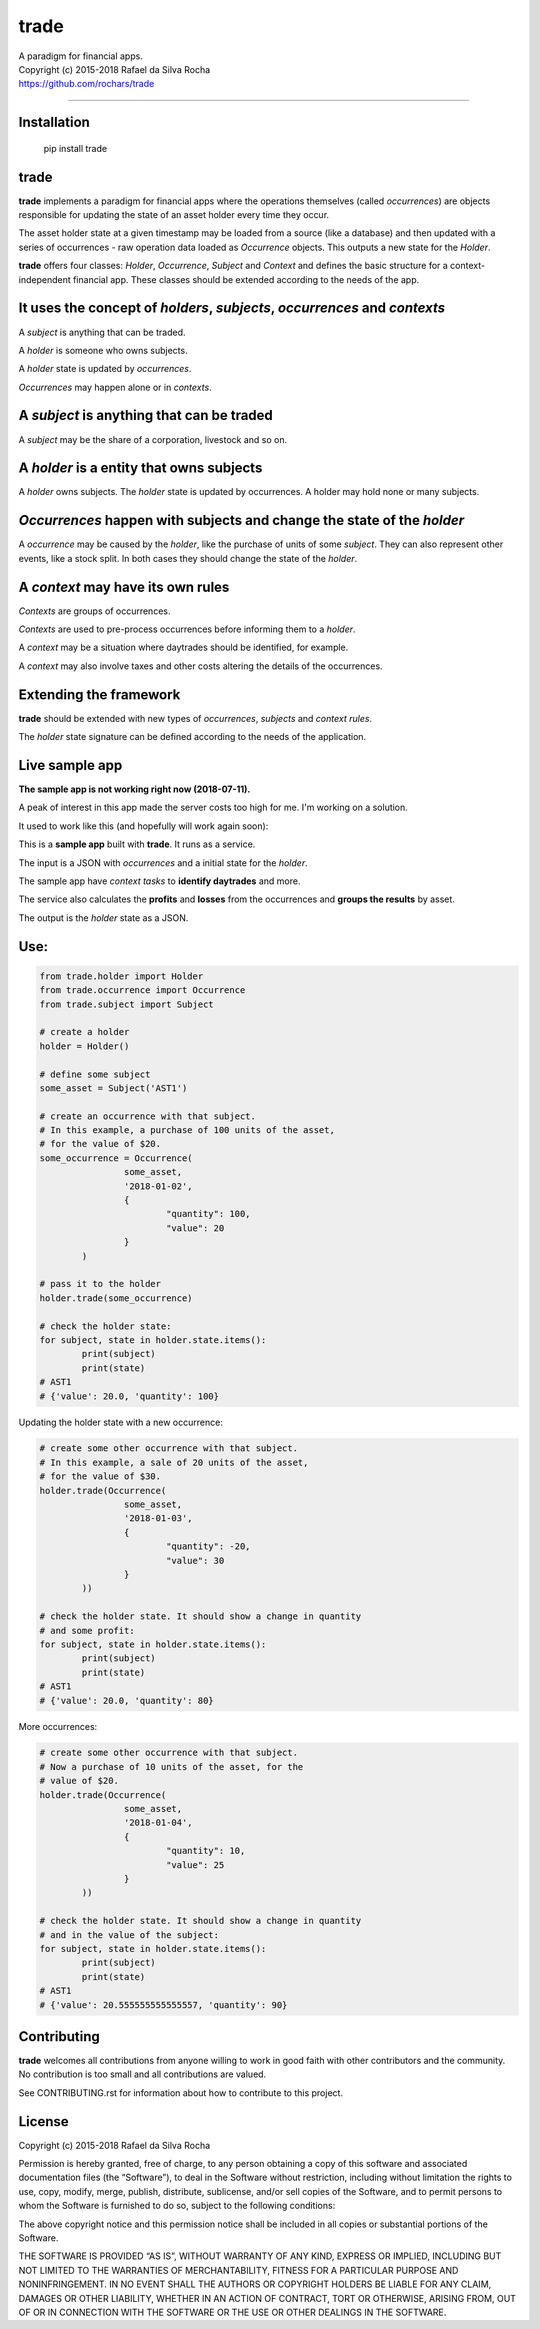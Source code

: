 trade
=====
| A paradigm for financial apps.
| Copyright (c) 2015-2018 Rafael da Silva Rocha
| https://github.com/rochars/trade

--------------

| |Version| |Documentation|
| |Build| |Windows Build| |Coverage Status| |Scrutinizer| |cii|


Installation
------------

	pip install trade


trade
-----
**trade** implements a paradigm for financial apps where the operations
themselves (called *occurrences*) are objects responsible for updating
the state of an asset holder every time they occur.

The asset holder state at a given timestamp may be loaded from a source
(like a database) and then updated with a series of occurrences - raw 
operation data loaded as *Occurrence* objects. This outputs a new state
for the *Holder*.

**trade** offers four classes: *Holder*, *Occurrence*, *Subject* and *Context*
and defines the basic structure for a context-independent financial app. These
classes should be extended according to the needs of the app.


It uses the concept of *holders*, *subjects*, *occurrences* and *contexts*
--------------------------------------------------------------------------
A *subject* is anything that can be traded.

A *holder* is someone who owns subjects.

A *holder* state is updated by *occurrences*.

*Occurrences* may happen alone or in *contexts*.


A *subject* is anything that can be traded
------------------------------------------
A *subject* may be the share of a corporation, livestock and so on.


A *holder* is a entity that owns subjects
-----------------------------------------
A *holder* owns subjects. The *holder* state is updated by occurrences.
A holder may hold none or many subjects.


*Occurrences* happen with subjects and change the state of the *holder*
-----------------------------------------------------------------------
A *occurrence* may be caused by the *holder*, like the purchase of units of some
*subject*. They can also represent other events, like a stock split.
In both cases they should change the state of the *holder*.


A *context* may have its own rules
----------------------------------
*Contexts* are groups of occurrences.

*Contexts* are used to pre-process occurrences before informing them to a *holder*.

A *context* may be a situation where daytrades should be identified, for example.

A *context* may also involve taxes and other costs altering the details of the occurrences.


Extending the framework
-----------------------
**trade** should be extended with new types of *occurrences*, *subjects* and *context rules*.

The *holder* state signature can be defined according to the needs of the application.


Live sample app
---------------

**The sample app is not working right now (2018-07-11).**

A peak of interest in this app made the server costs too high for me. I'm working on a solution.

It used to work like this (and hopefully will work again soon):

This is a **sample app** built with **trade**. It runs as a service.

The input is a JSON with *occurrences* and a initial state
for the *holder*.

The sample app have *context tasks* to **identify daytrades** and more.

The service also calculates the **profits** and **losses** from the
occurrences and **groups the results** by asset.

The output is the *holder* state as a JSON.


Use:
----

.. code:: python

	from trade.holder import Holder
	from trade.occurrence import Occurrence
	from trade.subject import Subject

	# create a holder
	holder = Holder()

	# define some subject
	some_asset = Subject('AST1')

	# create an occurrence with that subject.
	# In this example, a purchase of 100 units of the asset,
	# for the value of $20.
	some_occurrence = Occurrence(
			some_asset,
			'2018-01-02',
			{
				"quantity": 100,
				"value": 20
			}
		)

	# pass it to the holder
	holder.trade(some_occurrence)

	# check the holder state:
	for subject, state in holder.state.items():
		print(subject)
		print(state)
	# AST1
	# {'value': 20.0, 'quantity': 100}

Updating the holder state with a new occurrence:

.. code:: python

	# create some other occurrence with that subject.
	# In this example, a sale of 20 units of the asset,
	# for the value of $30.
	holder.trade(Occurrence(
			some_asset,
			'2018-01-03',
			{
				"quantity": -20,
				"value": 30
			}
		))

	# check the holder state. It should show a change in quantity
	# and some profit:
	for subject, state in holder.state.items():
		print(subject)
		print(state)
	# AST1
	# {'value': 20.0, 'quantity': 80}

More occurrences:

.. code:: python

	# create some other occurrence with that subject.
	# Now a purchase of 10 units of the asset, for the
	# value of $20.
	holder.trade(Occurrence(
			some_asset,
			'2018-01-04',
			{
				"quantity": 10,
				"value": 25
			}
		))

	# check the holder state. It should show a change in quantity
	# and in the value of the subject:
	for subject, state in holder.state.items():
		print(subject)
		print(state)
	# AST1
	# {'value': 20.555555555555557, 'quantity': 90}


Contributing
------------
**trade** welcomes all contributions from anyone willing to work in good faith with other contributors and the community. No contribution is too small and all contributions are valued.

See CONTRIBUTING.rst for information about how to contribute to this project.


License
-------
Copyright (c) 2015-2018 Rafael da Silva Rocha

Permission is hereby granted, free of charge, to any person obtaining a
copy of this software and associated documentation files (the
“Software”), to deal in the Software without restriction, including
without limitation the rights to use, copy, modify, merge, publish,
distribute, sublicense, and/or sell copies of the Software, and to
permit persons to whom the Software is furnished to do so, subject to
the following conditions:

The above copyright notice and this permission notice shall be included
in all copies or substantial portions of the Software.

THE SOFTWARE IS PROVIDED “AS IS”, WITHOUT WARRANTY OF ANY KIND, EXPRESS
OR IMPLIED, INCLUDING BUT NOT LIMITED TO THE WARRANTIES OF
MERCHANTABILITY, FITNESS FOR A PARTICULAR PURPOSE AND NONINFRINGEMENT.
IN NO EVENT SHALL THE AUTHORS OR COPYRIGHT HOLDERS BE LIABLE FOR ANY
CLAIM, DAMAGES OR OTHER LIABILITY, WHETHER IN AN ACTION OF CONTRACT,
TORT OR OTHERWISE, ARISING FROM, OUT OF OR IN CONNECTION WITH THE
SOFTWARE OR THE USE OR OTHER DEALINGS IN THE SOFTWARE.


.. |Version| image:: https://img.shields.io/pypi/v/trade.svg?style=for-the-badge
   :target: https://pypi.python.org/pypi/trade/
.. |Documentation| image:: https://img.shields.io/badge/API-DOCS-blue.png?style=for-the-badge
   :target: http://trade.readthedocs.org/en/latest/

.. |Build| image:: https://img.shields.io/travis/rochars/trade.svg?style=flat-square
   :target: https://travis-ci.org/rochars/trade
.. |Windows Build| image:: https://img.shields.io/appveyor/ci/rochars/trade.svg?logo=appveyor&style=flat-square
   :target: https://ci.appveyor.com/project/rochars/trade
.. |Coverage Status| image:: https://img.shields.io/coveralls/github/rochars/trade/master.svg?style=flat-square
   :target: https://coveralls.io/github/rochars/trade?branch=master
.. |Scrutinizer| image:: https://img.shields.io/scrutinizer/g/rochars/trade.svg?style=flat-square
   :target: https://scrutinizer-ci.com/g/rochars/trade/
.. |cii| image:: https://bestpractices.coreinfrastructure.org/projects/1890/badge
   :target: https://bestpractices.coreinfrastructure.org/projects/1890
